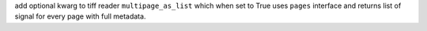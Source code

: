 add optional kwarg to tiff reader ``multipage_as_list`` which when set to True uses ``pages`` interface and returns list of signal for every page with full metadata.

